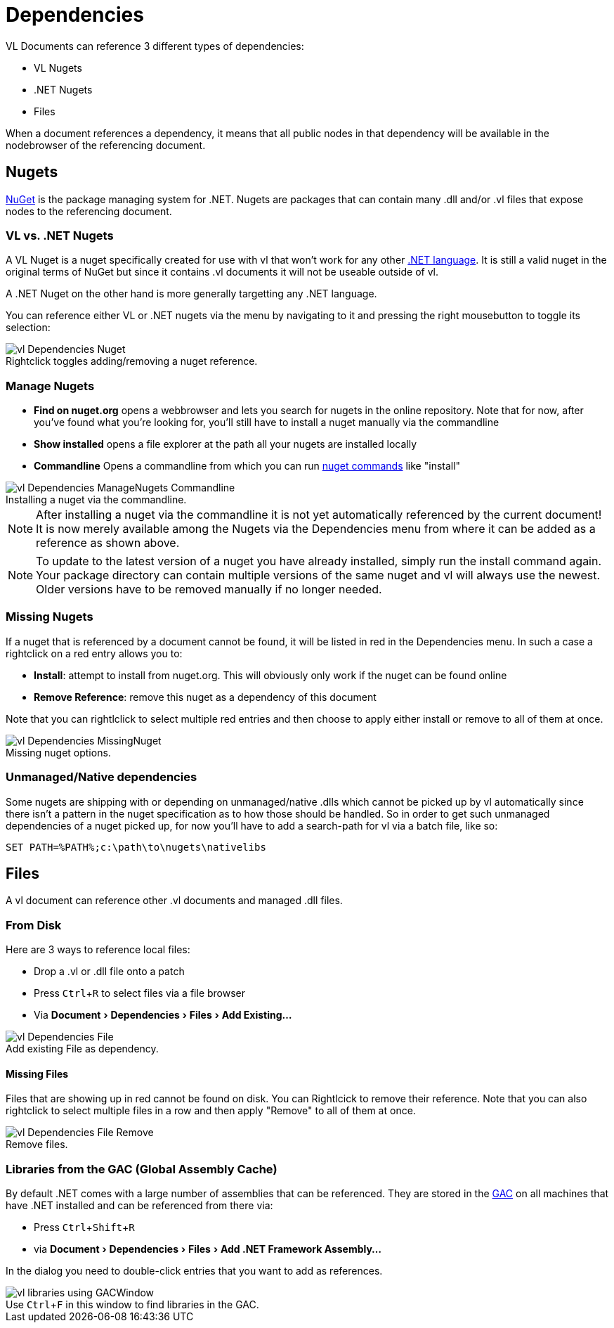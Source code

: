 :experimental:
:figure-caption!:

= Dependencies

VL Documents can reference 3 different types of dependencies:

* VL Nugets
* .NET Nugets
* Files

When a document references a dependency, it means that all public nodes in that dependency will be available in the nodebrowser of the referencing document. 

== Nugets
link:https://www.nuget.org/[NuGet] is the package managing system for .NET. Nugets are packages that can contain many .dll and/or .vl files that expose nodes to the referencing document.

=== VL vs. .NET Nugets
A VL Nuget is a nuget specifically created for use with vl that won't work for any other link:https://en.wikipedia.org/wiki/List_of_CLI_languages[.NET language]. It is still a valid nuget in the original terms of NuGet but since it contains .vl documents it will not be useable outside of vl. 

A .NET Nuget on the other hand is more generally targetting any .NET language.

You can reference either VL or .NET nugets via the menu by navigating to it and pressing the right mousebutton to toggle its selection:

.Rightclick toggles adding/removing a nuget reference.
image::../../images/vl-Dependencies-Nuget.png[]

=== Manage Nugets

- *Find on nuget.org* opens a webbrowser and lets you search for nugets in the online repository. Note that for now, after you've found what you're looking for, you'll still have to install a nuget manually via the commandline
- *Show installed* opens a file explorer at the path all your nugets are installed locally
- *Commandline* Opens a commandline from which you can run link:https://docs.microsoft.com/en-us/nuget/tools/nuget-exe-cli-reference[nuget commands] like "install"

.Installing a nuget via the commandline.
image::../../images/vl-Dependencies-ManageNugets-Commandline.png[]

NOTE: After installing a nuget via the commandline it is not yet automatically referenced by the current document! It is now merely available among the Nugets via the Dependencies menu from where it can be added as a reference as shown above.

NOTE: To update to the latest version of a nuget you have already installed, simply run the install command again. Your package directory can contain multiple versions of the same nuget and vl will always use the newest. Older versions have to be removed manually if no longer needed.

=== Missing Nugets
If a nuget that is referenced by a document cannot be found,  it will be listed in red in the Dependencies menu. In such a case a rightclick on a red entry allows you to:

- *Install*: attempt to install from nuget.org. This will obviously only work if the nuget can be found online
- *Remove Reference*: remove this nuget as a dependency of this document

Note that you can rightlclick to select multiple red entries and then choose to apply either install or remove to all of them at once.

.Missing nuget options.
image::../../images/vl-Dependencies-MissingNuget.png[]

=== Unmanaged/Native dependencies
Some nugets are shipping with or depending on unmanaged/native .dlls which cannot be picked up by vl automatically since there isn't a pattern in the nuget specification as to how those should be handled. So in order to get such unmanaged dependencies of a nuget picked up, for now you'll have to add a search-path for vl via a batch file, like so:

----
SET PATH=%PATH%;c:\path\to\nugets\nativelibs
----

== Files
A vl document can reference other .vl documents and managed .dll files. 

=== From Disk
Here are 3 ways to reference local files:

* Drop a .vl or .dll file onto a patch 
* Press kbd:[Ctrl + R] to select files via a file browser
* Via menu:Document[Dependencies > Files > Add Existing...]

.Add existing File as dependency.
image::../../images/vl-Dependencies-File.png[]

==== Missing Files
Files that are showing up in red cannot be found on disk. You can Rightlcick to remove their reference. Note that you can also rightclick to select multiple files in a row and then apply "Remove" to all of them at once.
 
.Remove files.
image::../../images/vl-Dependencies-File-Remove.png[]

=== Libraries from the GAC (Global Assembly Cache)

By default .NET comes with a large number of assemblies that can be referenced. They are stored in the link:https://docs.microsoft.com/en-us/dotnet/framework/app-domains/gac[GAC] on all machines that have .NET installed and can be referenced from there via:

* Press kbd:[Ctrl + Shift + R]
* via menu:Document[Dependencies > Files > Add .NET Framework Assembly...]

In the dialog you need to double-click entries that you want to add as references.

.Use kbd:[Ctrl + F] in this window to find libraries in the GAC.
image::../../images/vl-libraries-using-GACWindow.png[]

